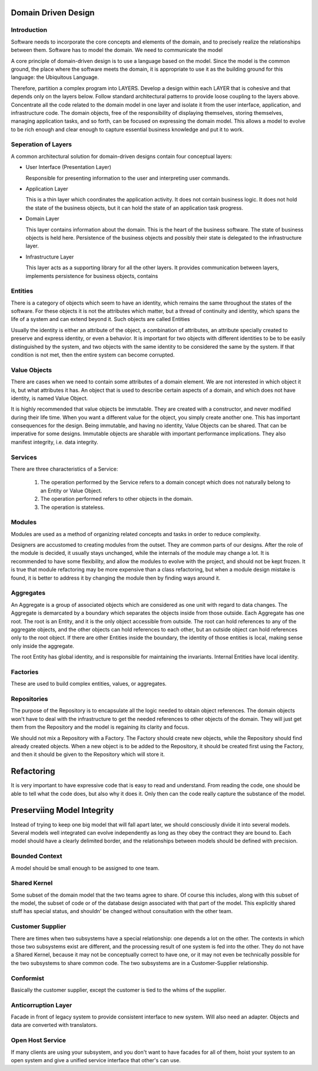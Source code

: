 ================================================================================
Domain Driven Design
================================================================================

--------------------------------------------------------------------------------
Introduction
--------------------------------------------------------------------------------

Software needs to incorporate the core concepts and
elements of the domain, and to precisely realize the
relationships between them.  Software has to model the
domain. We need to communicate the model

A core principle of domain-driven design is to use a
language based on the model. Since the model is the common
ground, the place where the software meets the domain, it is
appropriate to use it as the building ground for this
language: the Ubiquitous Language.

Therefore, partition a complex program into LAYERS. Develop 
a design within each LAYER  that  is cohesive and  that depends 
only on  the  layers below. Follow standard architectural patterns 
to provide loose coupling to the layers above. Concentrate all the 
code related to the domain model in one layer and isolate it from 
the  user  interface,  application,  and  infrastructure  code.  The 
domain  objects,  free  of  the  responsibility  of  displaying 
themselves, storing themselves, managing application tasks, and 
so  forth, can be  focused on expressing  the domain model. This 
allows a model to evolve to be rich enough and clear enough to 
capture essential business knowledge and put it to work.

--------------------------------------------------------------------------------
Seperation of Layers
--------------------------------------------------------------------------------

A common architectural solution for domain-driven designs 
contain four conceptual layers:

* User Interface (Presentation Layer) 

  Responsible for presenting information to the user and
  interpreting user commands. 

* Application Layer 

  This is a thin layer which coordinates the application 
  activity. It does not contain business logic. It does not 
  hold the state of the business objects, but it can hold 
  the state of an application task progress. 

* Domain Layer

  This layer contains information about the domain. This 
  is the heart of the business software. The state of 
  business objects is held here. Persistence of the 
  business objects and possibly their state is delegated to 
  the infrastructure layer. 

* Infrastructure Layer 

  This layer acts as a supporting library for all the other 
  layers. It provides communication between layers, 
  implements persistence for business objects, contains

--------------------------------------------------------------------------------
Entities
--------------------------------------------------------------------------------

There is a category of objects which seem to have an identity, 
which remains the same throughout the states of the software. 
For these objects it is not the attributes which matter, but a 
thread of continuity and identity, which spans the life of a 
system and can extend beyond it. Such objects are called Entities

Usually the identity is either an attribute of the object, a
combination of attributes, an attribute specially created to
preserve and express identity, or even a behavior. It is important
for two objects with different identities to be to be 
easily distinguished by the system, and two objects with the 
same identity to be considered the same by the system. If that 
condition is not met, then the entire system can become 
corrupted.

--------------------------------------------------------------------------------
Value Objects
--------------------------------------------------------------------------------

There are cases when we need to contain some attributes of a 
domain element. We are not interested in which object it is, but 
what attributes it has. An object that is used to describe certain 
aspects of a domain, and which does not have identity, is named 
Value Object.

It is highly recommended that value objects be immutable. They 
are created with a constructor, and never modified during their 
life time. When you want a different value for the object, you 
simply create another one. This has important consequences for 
the design. Being immutable, and having no identity, Value 
Objects can be shared. That can be imperative for some designs. 
Immutable objects are sharable with important performance 
implications. They also manifest integrity, i.e. data integrity.

--------------------------------------------------------------------------------
Services
--------------------------------------------------------------------------------

There are three characteristics of a Service: 

  1. The operation performed by the Service refers to a domain 
     concept which does not naturally belong to an Entity or Value
     Object. 
  
  2. The operation performed refers to other objects in the domain. 
  
  3. The operation is stateless. 
  

--------------------------------------------------------------------------------
Modules
--------------------------------------------------------------------------------

Modules are used as a method of organizing related concepts 
and tasks in order to reduce complexity.

Designers are accustomed to creating modules from the outset. 
They are common parts of our designs. After the role of the 
module is decided, it usually stays unchanged, while the 
internals of the module may change a lot. It is recommended to 
have some flexibility, and allow the modules to evolve with the 
project, and should not be kept frozen. It is true that module 
refactoring may be more expensive than a class refactoring, but 
when a module design mistake is found, it is better to address it 
by changing the module then by finding ways around it.

--------------------------------------------------------------------------------
Aggregates
--------------------------------------------------------------------------------

An Aggregate is a group of associated objects which are considered
as one unit with regard to data changes. The Aggregate is demarcated
by a boundary which separates the objects inside from those outside.
Each Aggregate has one root. The root is an Entity, and it is the only 
object accessible from outside. The root can hold references to 
any of the aggregate objects, and the other objects can hold 
references to each other, but an outside object can hold 
references only to the root object. If there are other Entities 
inside the boundary, the identity of those entities is local, 
making sense only inside the aggregate.

The root Entity has global identity, and is responsible for 
maintaining the invariants. Internal Entities have local identity.


--------------------------------------------------------------------------------
Factories
--------------------------------------------------------------------------------

These are used to build complex entities, values, or
aggregates.


--------------------------------------------------------------------------------
Repositories
--------------------------------------------------------------------------------

The purpose of the Repository is to encapsulate all the
logic needed to obtain object references. The domain objects
won't have to deal with the infrastructure to get the needed
references to other objects of the domain. They will just get
them from the Repository and the model is regaining its
clarity and focus.

We should not mix a Repository with a Factory. The Factory
should create new objects, while the Repository should find
already created objects. When a new object is to be added to
the Repository, it should be created first using the Factory,
and then it should be given to the Repository which will store
it.

================================================================================
Refactoring
================================================================================

It is very important to have expressive code that is easy
to read and understand. From reading the code, one should be
able to tell what the code does, but also why it does it. 
Only then can the code really capture the substance of the
model.


================================================================================
Preserviing Model Integrity
================================================================================

Instead of trying to keep one big model that will fall apart
later, we should consciously divide it into several models.
Several models well integrated can evolve independently as
long as they obey the contract they are bound to. Each model
should have a clearly delimited border, and the relationships
between models should be defined with precision.

--------------------------------------------------------------------------------
Bounded Context
--------------------------------------------------------------------------------

A model should be small enough to be assigned to one team.

--------------------------------------------------------------------------------
Shared Kernel
--------------------------------------------------------------------------------

Some subset of the domain model that the two teams agree to
share. Of course this includes, along with this subset of
the model, the subset of code or of the database design 
associated with that part of the model. This explicitly
shared stuff has special status, and shouldn' be changed
without consultation with the other team.

--------------------------------------------------------------------------------
Customer Supplier
--------------------------------------------------------------------------------

There are times when two subsystems have a special 
relationship: one depends a lot on the other. The contexts in 
which those two subsystems exist are different, and the 
processing result of one system is fed into the other. They do not 
have a Shared Kernel, because it may not be conceptually 
correct to have one, or it may not even be technically possible 
for the two subsystems to share common code. The two 
subsystems are in a Customer-Supplier relationship.

--------------------------------------------------------------------------------
Conformist
--------------------------------------------------------------------------------

Basically the customer supplier, except the customer is tied
to the whims of the supplier.

--------------------------------------------------------------------------------
Anticorruption Layer
--------------------------------------------------------------------------------

Facade in front of legacy system to provide consistent
interface to new system. Will also need an adapter. Objects
and data are converted with translators.

--------------------------------------------------------------------------------
Open Host Service
--------------------------------------------------------------------------------

If many clients are using your subsystem, and you don't want
to have facades for all of them, hoist your system to an open
system and give a unified service interface that other's can
use.
